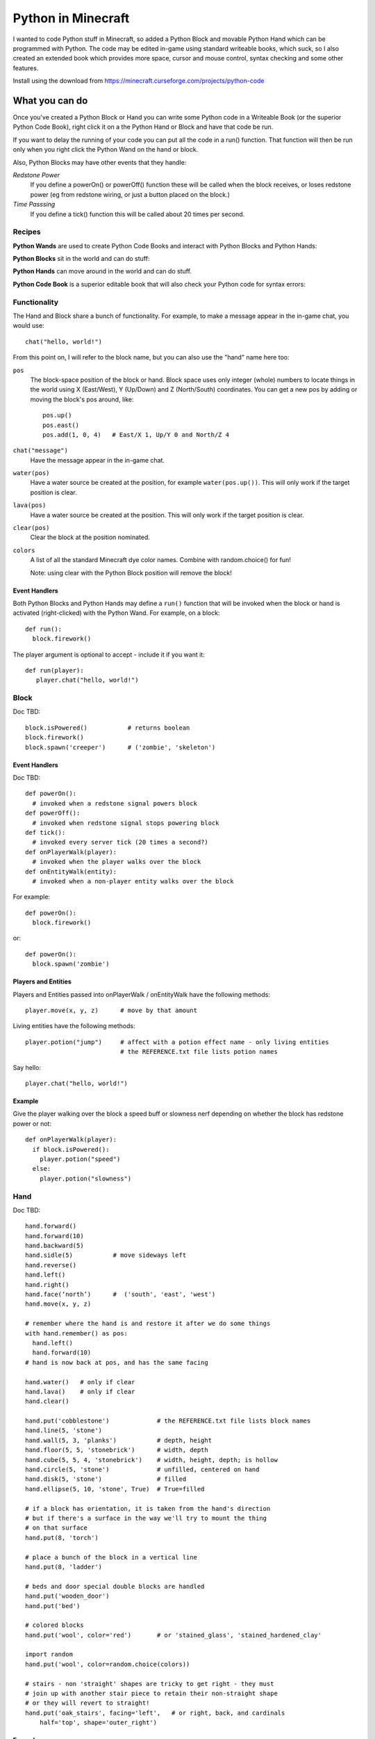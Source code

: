 ===================
Python in Minecraft
===================

I wanted to code Python stuff in Minecraft, so added a Python Block and
movable Python Hand which can be programmed with Python. The code may be
edited in-game using standard writeable books, which suck, so I also
created an extended book which provides more space, cursor and mouse
control, syntax checking and some other features.

.. image:: screenshot/editor.png

Install using the download from https://minecraft.curseforge.com/projects/python-code


What you can do
===============

Once you've created a Python Block or Hand you can write some Python
code in a Writeable Book (or the superior Python Code Book), right click
it on a the Python Hand or Block and have that code be run.

If you want to delay the running of your code you can put all the code
in a run() function. That function will then be run only when you right
click the Python Wand on the hand or block.

Also, Python Blocks may have other events that they handle:

*Redstone Power*
   If you define a powerOn() or powerOff() function these will be called
   when the block receives, or loses redstone power (eg from redstone
   wiring, or just a button placed on the block.)
*Time Passsing*
   If you define a tick() function this will be called about 20 times
   per second.


Recipes
-------

**Python Wands** are used to create Python Code Books and interact
with Python Blocks and Python Hands:

.. image:: screenshot/wand-recipe.png

**Python Blocks** sit in the world and can do stuff:

.. image:: screenshot/block-recipe.png

**Python Hands** can move around in the world and can do stuff.

.. image:: screenshot/hand-recipe.png

**Python Code Book** is a superior editable book that will also check
your Python code for syntax errors:

.. image:: screenshot/book-recipe.png


Functionality
-------------

The Hand and Block share a bunch of functionality. For example, to make a
message appear in the in-game chat, you would use::

    chat("hello, world!")

From this point on, I will refer to the block name, but you can also
use the "hand" name here too:

``pos``
  The block-space position of the block or hand. Block space uses only
  integer (whole) numbers to locate things in the world using X
  (East/West), Y (Up/Down) and Z (North/South) coordinates. You can get a
  new pos by adding or moving the block's pos around, like::

    pos.up()
    pos.east()
    pos.add(1, 0, 4)   # East/X 1, Up/Y 0 and North/Z 4
``chat("message")``
  Have the message appear in the in-game chat.
``water(pos)``
  Have a water source be created at the position, for example
  ``water(pos.up())``. This will only work if the target position is clear.
``lava(pos)``
  Have a water source be created at the position. This will only work if
  the target position is clear.
``clear(pos)``
  Clear the block at the position nominated.
``colors``
  A list of all the standard Minecraft dye color names. Combine with
  random.choice() for fun!

  Note: using clear with the Python Block position will remove the block!


Event Handlers
~~~~~~~~~~~~~~

Both Python Blocks and Python Hands may define a ``run()`` function that
will be invoked when the block or hand is activated (right-clicked) with
the Python Wand. For example, on a block::

  def run():
    block.firework()

The player argument is optional to accept - include it if you want it::

  def run(player):
     player.chat("hello, world!")


Block
-----

Doc TBD::

    block.isPowered()           # returns boolean
    block.firework()
    block.spawn('creeper')      # ('zombie', 'skeleton')

Event Handlers
~~~~~~~~~~~~~~

Doc TBD::

  def powerOn():
    # invoked when a redstone signal powers block
  def powerOff():
    # invoked when redstone signal stops powering block
  def tick():
    # invoked every server tick (20 times a second?)
  def onPlayerWalk(player):
    # invoked when the player walks over the block
  def onEntityWalk(entity):
    # invoked when a non-player entity walks over the block

For example::

    def powerOn():
      block.firework()

or::

    def powerOn():
      block.spawn('zombie')


Players and Entities
~~~~~~~~~~~~~~~~~~~~

Players and Entities passed into onPlayerWalk / onEntityWalk have
the following methods::

  player.move(x, y, z)      # move by that amount

Living entities have the following methods::

  player.potion("jump")     # affect with a potion effect name - only living entities
                            # the REFERENCE.txt file lists potion names

Say hello::

   player.chat("hello, world!")


Example
~~~~~~~

Give the player walking over the block a speed buff or slowness nerf
depending on whether the block has redstone power or not::

   def onPlayerWalk(player):
     if block.isPowered():
       player.potion("speed")
     else:
       player.potion("slowness")

Hand
----

Doc TBD::

    hand.forward()
    hand.forward(10)
    hand.backward(5)
    hand.sidle(5)           # move sideways left
    hand.reverse()
    hand.left()
    hand.right()
    hand.face(‘north’)      #  ('south', 'east', 'west')
    hand.move(x, y, z)

    # remember where the hand is and restore it after we do some things
    with hand.remember() as pos:
      hand.left()
      hand.forward(10)
    # hand is now back at pos, and has the same facing

    hand.water()   # only if clear
    hand.lava()    # only if clear
    hand.clear()

    hand.put('cobblestone')             # the REFERENCE.txt file lists block names
    hand.line(5, 'stone')
    hand.wall(5, 3, 'planks')           # depth, height
    hand.floor(5, 5, 'stonebrick')      # width, depth
    hand.cube(5, 5, 4, 'stonebrick')    # width, height, depth; is hollow
    hand.circle(5, 'stone')             # unfilled, centered on hand
    hand.disk(5, 'stone')               # filled
    hand.ellipse(5, 10, 'stone', True)  # True=filled

    # if a block has orientation, it is taken from the hand's direction
    # but if there's a surface in the way we'll try to mount the thing
    # on that surface
    hand.put(8, 'torch')

    # place a bunch of the block in a vertical line
    hand.put(8, 'ladder')

    # beds and door special double blocks are handled
    hand.put('wooden_door')
    hand.put('bed')

    # colored blocks
    hand.put('wool', color='red')       # or 'stained_glass', 'stained_hardened_clay'

    import random
    hand.put('wool', color=random.choice(colors))

    # stairs - non 'straight' shapes are tricky to get right - they must
    # join up with another stair piece to retain their non-straight shape
    # or they will revert to straight!
    hand.put('oak_stairs', facing='left',   # or right, back, and cardinals
        half='top', shape='outer_right')


Examples
~~~~~~~~

An example making a little house::

   hand.down(1)
   hand.cube(7, 5, 7, 'planks')
   hand.up(1)
   hand.sidle(-3)
   hand.put('wooden_door')
   hand.forward(3)
   hand.put('torch')
   hand.forward()
   hand.put('bed')
   hand.left()
   hand.forward(1)
   hand.put('crafting_table')
   hand.sidle(1)
   hand.put('chest')
   hand.sidle(1)
   hand.put('furnace')

A more complete example which creates a little two-storey
tower with a door, bed and ladder from ground up to the roof.
Put each of these functions on a different page of the book::

   # page 1: the basic tower structure
   def tower():
     hand.down()
     hand.disk(5, 'cobblestone')
     for i in range(8):
       hand.up()
       if i in (3, 7):
         hand.disk(5, 'planks')
       hand.circle(5, 'stone')
       if i in (0, 4):
         hand.put('torch')

   # page 2: door and ladder access
   def access():
     hand.backward(6)
     for i in range(3):
       hand.clear()
       hand.up()
     hand.down()
     hand.forward()
     hand.put('planks')
     hand.backward()
     hand.put('torch')
     hand.forward()
     hand.down(2)
     hand.put('wooden_door')
     hand.forward(8)
     hand.ladder(8, 'ladder')

   # page 3: ground floor furnishings
   def furnish():
     hand.left()
     hand.forward(2)
     hand.put('bed')
     hand.sidle(1)
     hand.put('crafting_table')
     hand.sidle(1)
     hand.put('chest')
     hand.sidle(1)
     hand.put('furnace')

   # page 4: the complete tower
   def run():
     with hand.remember():
       tower()
     with hand.remember():
       access()
     furnish()


Wand
----

Invokes run() in the hand or block, if that function is defined.


CHANGELOG
=========

**1.6**
 - Altered the hand store/restore position methods to be a context manager
 - Added facing, half and shape and color keyword argument handling for put()
   which allows placing colored blocks (wool, glass, ...) and stairs. Also
   allows facing to be different to that of the hand when placed.
 - Added top-level "colors" list of the standard Minecraft color names
 - Hand no longer put()s things in its current position, always puts in faced
   position
 - Code is now saved with block/hand and kept with harvested items for
   restoration when placed in world again
 - The run() function may now optionally accept a player argument
**1.5**
 - Add player/entity walk event
 - Initialise Python on startup, rather than on first object use in game
**1.4**
 - Added floor(), wall() and cube()
 - Added sidle() for moving sideways
 - Correct some put() attachment oddities, is more consistent now
**1.3**
 - Replaced blocks, items and entities with string inputs.
**1.2**
 - Moved chat/lava/water/clear to be top-level functions
 - Lots of documentation
**1.1**
 - Packaging fixes (removed the .exe files from the jython redist)
**1.0**
 -  Initial release! Had the Python Code Book, Hand, Block and Wand.


Contributing
============

This mod is open source and contributors are welcomed! The project
is hosted on `github`_. If you need help with git, please let me
know!

.. _`github`: https://github.com/r1chardj0n3s/pycode-minecraft


Building This Mod
-----------------

This code follows the Minecraft Forge installation methodology. It will apply
some small patches to the vanilla MCP source code, giving you and it access 
to some of the data and functions you need to build a successful mod.

Note also that the patches are built against "unrenamed" MCP source code (aka
srgnames) - this means that you will not be able to read them directly against
normal code.

Three steps are needed to build this mod:

1. Check this git repository out:

    git clone git@github.com:r1chardj0n3s/pycode-minecraft.git

   You should probably fork your own copy of the repository on
   github and clone that rather than clone my repository directly.

2. Run the gradle setup:

    Windows: "gradlew setupDecompWorkspace"

    Linux/Mac OS: "./gradlew setupDecompWorkspace"

3. After all that finished, you're left with a choice:

   a. For eclipse, run "gradlew eclipse" (./gradlew eclipse if you are on Mac/Linux)
      then open Eclipse and switch your workspace to /eclipse/

   b. If you preffer to use IntelliJ, steps are a little different:

      http://www.minecraftforge.net/forum/index.php?topic=21354.0

If at any point you are missing libraries in your IDE, or you've run into problems
you can run "gradlew --refresh-dependencies" to refresh the local cache.

"gradlew clean" to reset everything (this does not affect your code) and then start
the processs again.

You should now be able to compile and run minecraft with this mod.

For more details update more often refer to the Forge Forums:
http://www.minecraftforge.net/forum/index.php/topic,14048.0.html


Distribution
------------

Update the version string in::

  build.gradle

Then run::

  ./gradlew build

And upload the .jar file from ``build/libs/``.


TODO
----

This is not an exhaustive list, and should probably be put into github issues.

*editing*
 - book name to tooltip / save as (with page markers?)
 - selection-based copy / cut / paste
 - scrolling rather than paging?
 - add help button (describe key controls, mouse control)
 - blocks / items / entities listing somehow
*blocks and hands*
 - spawn error report with traceback on error
 - model replacement (OBJ)
 - inventory?
*wand*
 - bring up a REPL when activated against air?
 - REPL would want to have auto-complete
*blocks*
 - pull from inventory, push out
 - generate redstone power
 - texture map replacement
*hand*
 - roof generation

